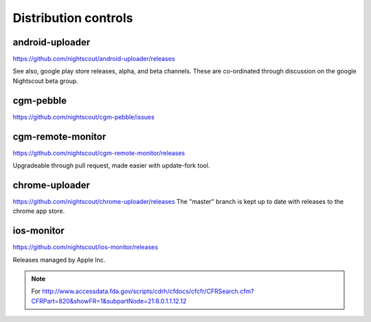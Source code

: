 

Distribution controls
=====================

android-uploader
################
https://github.com/nightscout/android-uploader/releases

See also, google play store releases, alpha, and beta channels.
These are co-ordinated through discussion on the google Nightscout
beta group.

cgm-pebble
##################
https://github.com/nightscout/cgm-pebble/issues

cgm-remote-monitor
##################
https://github.com/nightscout/cgm-remote-monitor/releases

Upgradeable through pull request, made easier with update-fork tool.


chrome-uploader
###############

https://github.com/nightscout/chrome-uploader/releases
The "master" branch is kept up to date with releases to the chrome app
store.

ios-monitor
###########
https://github.com/nightscout/ios-monitor/releases

Releases managed by Apple Inc.


.. note::

   For
   http://www.accessdata.fda.gov/scripts/cdrh/cfdocs/cfcfr/CFRSearch.cfm?CFRPart=820&showFR=1&subpartNode=21:8.0.1.1.12.12
